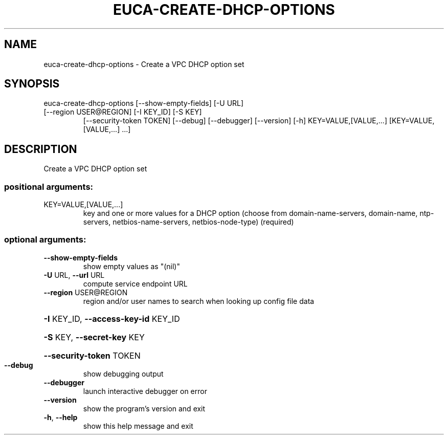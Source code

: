 .\" DO NOT MODIFY THIS FILE!  It was generated by help2man 1.47.1.
.TH EUCA-CREATE-DHCP-OPTIONS "1" "July 2015" "euca2ools 3.2.1" "User Commands"
.SH NAME
euca-create-dhcp-options \- Create a VPC DHCP option set
.SH SYNOPSIS
euca\-create\-dhcp\-options [\-\-show\-empty\-fields] [\-U URL]
.TP
[\-\-region USER@REGION] [\-I KEY_ID] [\-S KEY]
[\-\-security\-token TOKEN] [\-\-debug]
[\-\-debugger] [\-\-version] [\-h]
KEY=VALUE,[VALUE,...] [KEY=VALUE,[VALUE,...]
\&...]
.SH DESCRIPTION
Create a VPC DHCP option set
.SS "positional arguments:"
.TP
KEY=VALUE,[VALUE,...]
key and one or more values for a DHCP option (choose
from domain\-name\-servers, domain\-name, ntp\-servers,
netbios\-name\-servers, netbios\-node\-type) (required)
.SS "optional arguments:"
.TP
\fB\-\-show\-empty\-fields\fR
show empty values as "(nil)"
.TP
\fB\-U\fR URL, \fB\-\-url\fR URL
compute service endpoint URL
.TP
\fB\-\-region\fR USER@REGION
region and/or user names to search when looking up
config file data
.HP
\fB\-I\fR KEY_ID, \fB\-\-access\-key\-id\fR KEY_ID
.HP
\fB\-S\fR KEY, \fB\-\-secret\-key\fR KEY
.HP
\fB\-\-security\-token\fR TOKEN
.TP
\fB\-\-debug\fR
show debugging output
.TP
\fB\-\-debugger\fR
launch interactive debugger on error
.TP
\fB\-\-version\fR
show the program's version and exit
.TP
\fB\-h\fR, \fB\-\-help\fR
show this help message and exit
